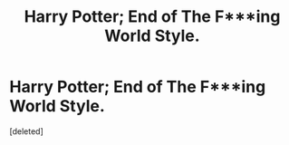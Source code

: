 #+TITLE: Harry Potter; End of The F***ing World Style.

* Harry Potter; End of The F***ing World Style.
:PROPERTIES:
:Score: 0
:DateUnix: 1591168974.0
:DateShort: 2020-Jun-03
:FlairText: Prompt
:END:
[deleted]


